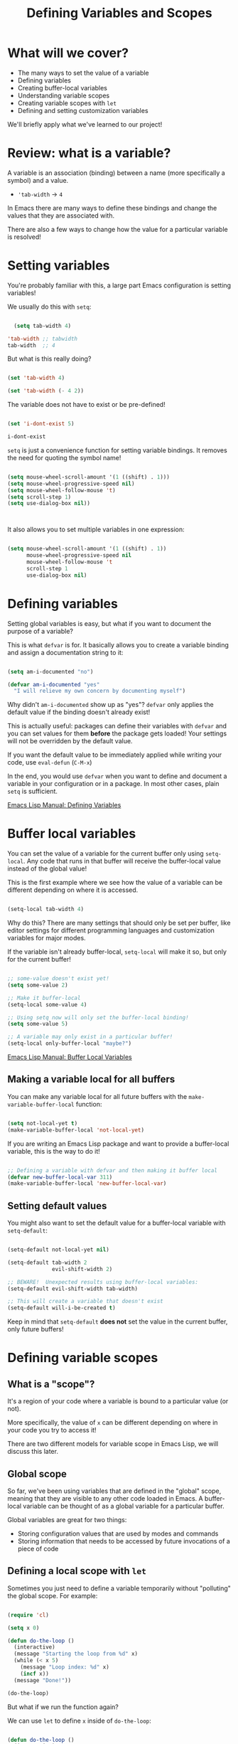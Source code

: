 #+title: Defining Variables and Scopes

* What will we cover?

- The many ways to set the value of a variable
- Defining variables
- Creating buffer-local variables
- Understanding variable scopes
- Creating variable scopes with =let=
- Defining and setting customization variables

We'll briefly apply what we've learned to our project!

* Review: what is a variable?

A variable is an association (binding) between a name (more specifically a symbol) and a value.

- ='tab-width= -> =4=

In Emacs there are many ways to define these bindings and change the values that they are associated with.

There are also a few ways to change how the value for a particular variable is resolved!

* Setting variables

You're probably familiar with this, a large part Emacs configuration is setting variables!

We usually do this with =setq=:

#+begin_src emacs-lisp

  (setq tab-width 4)

'tab-width ;; tabwidth
tab-width  ;; 4

#+end_src

But what is this really doing?

#+begin_src emacs-lisp

  (set 'tab-width 4)

  (set 'tab-width (- 4 2))

#+end_src

The variable does not have to exist or be pre-defined!

#+begin_src emacs-lisp

  (set 'i-dont-exist 5)

  i-dont-exist

#+end_src

=setq= is just a convenience function for setting variable bindings.  It removes the need for quoting the symbol name!

#+begin_src emacs-lisp

  (setq mouse-wheel-scroll-amount '(1 ((shift) . 1)))
  (setq mouse-wheel-progressive-speed nil)
  (setq mouse-wheel-follow-mouse 't)
  (setq scroll-step 1)
  (setq use-dialog-box nil))



#+end_src

It also allows you to set multiple variables in one expression:

#+begin_src emacs-lisp

  (setq mouse-wheel-scroll-amount '(1 ((shift) . 1))
        mouse-wheel-progressive-speed nil
        mouse-wheel-follow-mouse 't
        scroll-step 1
        use-dialog-box nil)

#+end_src

* Defining variables

Setting global variables is easy, but what if you want to document the purpose of a variable?

This is what =defvar= is for.  It basically allows you to create a variable binding and assign a documentation string to it:

#+begin_src emacs-lisp

  (setq am-i-documented "no")

  (defvar am-i-documented "yes"
    "I will relieve my own concern by documenting myself")

#+end_src

Why didn't =am-i-documented= show up as "yes"?  =defvar= only applies the default value if the binding doesn't already exist!

This is actually useful: packages can define their variables with =defvar= and you can set values for them *before* the package gets loaded!  Your settings will not be overridden by the default value.

If you want the default value to be immediately applied while writing your code, use =eval-defun= (~C-M-x~)

In the end, you would use =defvar= when you want to define and document a variable in your configuration or in a package.  In most other cases, plain =setq= is sufficient.

[[https://www.gnu.org/software/emacs/manual/html_node/elisp/Defining-Variables.html#Defining-Variables][Emacs Lisp Manual: Defining Variables]]

* Buffer local variables

You can set the value of a variable for the current buffer only using =setq-local=.  Any code that runs in that buffer will receive the buffer-local value instead of the global value!

This is the first example where we see how the value of a variable can be different depending on where it is accessed.

#+begin_src emacs-lisp

  (setq-local tab-width 4)

#+end_src

Why do this?  There are many settings that should only be set per buffer, like editor settings for different programming languages and customization variables for major modes.

If the variable isn't already buffer-local, =setq-local= will make it so, but only for the current buffer!

#+begin_src emacs-lisp

  ;; some-value doesn't exist yet!
  (setq some-value 2)

  ;; Make it buffer-local
  (setq-local some-value 4)

  ;; Using setq now will only set the buffer-local binding!
  (setq some-value 5)

  ;; A variable may only exist in a particular buffer!
  (setq-local only-buffer-local "maybe?")

#+end_src

[[https://www.gnu.org/software/emacs/manual/html_node/elisp/Buffer_002dLocal-Variables.html#Buffer_002dLocal-Variables][Emacs Lisp Manual: Buffer Local Variables]]

** Making a variable local for all buffers

You can make any variable local for all future buffers with the =make-variable-buffer-local= function:

#+begin_src emacs-lisp

  (setq not-local-yet t)
  (make-variable-buffer-local 'not-local-yet)

#+end_src

If you are writing an Emacs Lisp package and want to provide a buffer-local variable, this is the way to do it!

#+begin_src emacs-lisp

  ;; Defining a variable with defvar and then making it buffer local
  (defvar new-buffer-local-var 311)
  (make-variable-buffer-local 'new-buffer-local-var)

#+end_src

** Setting default values

You might also want to set the default value for a buffer-local variable with =setq-default=:

#+begin_src emacs-lisp

  (setq-default not-local-yet nil)

  (setq-default tab-width 2
                evil-shift-width 2)

  ;; BEWARE!  Unexpected results using buffer-local variables:
  (setq-default evil-shift-width tab-width)

  ;; This will create a variable that doesn't exist
  (setq-default will-i-be-created t)

#+end_src

Keep in mind that =setq-default= *does not* set the value in the current buffer, only future buffers!

* Defining variable scopes

** What is a "scope"?

It's a region of your code where a variable is bound to a particular value (or not).

More specifically, the value of =x= can be different depending on where in your code you try to access it!

There are two different models for variable scope in Emacs Lisp, we will discuss this later.

** Global scope

So far, we've been using variables that are defined in the "global" scope, meaning that they are visible to any other code loaded in Emacs.  A buffer-local variable can be thought of as a global variable for a particular buffer.

Global variables are great for two things:

- Storing configuration values that are used by modes and commands
- Storing information that needs to be accessed by future invocations of a piece of code

** Defining a local scope with =let=

Sometimes you just need to define a variable temporarily without "polluting" the global scope.  For example:

#+begin_src emacs-lisp

  (require 'cl)

  (setq x 0)

  (defun do-the-loop ()
    (interactive)
    (message "Starting the loop from %d" x)
    (while (< x 5)
      (message "Loop index: %d" x)
      (incf x))
    (message "Done!"))

  (do-the-loop)

#+end_src

But what if we run the function again?

We can use =let= to define =x= inside of =do-the-loop=:

#+begin_src emacs-lisp

  (defun do-the-loop ()
    (interactive)
    (let ((x 0))
      (message "Starting the loop from %d" x)
      (while (< x 5)
        (message "Loop index: %d" x)
        (incf x))
      (message "Done!")))

  (do-the-loop)

#+end_src

=x= is bound inside of the scope contained within the =let= expression!

However, what happened to the =x= that we defined globally?

#+begin_src emacs-lisp

  (defun do-the-loop ()
    (interactive)
    (message "The global value of x is %d" x)
    (let ((x 0))
      (message "Starting the loop from %d" x)
      (while (< x 5)
        (message "Loop index: %d" x)
        (incf x))
      (message "Done!")))

#+end_src

The =x= defined in the =let= overrides the global =x=!  Now when you set the value of =x=, you are only setting the value of the local =x= binding.

*NOTE*: In the examples above, I am using =let= inside of a function definition, but it can be used anywhere!  We'll see this in the next section.

[[https://www.gnu.org/software/emacs/manual/html_node/elisp/Variable-Scoping.html#Variable-Scoping][Emacs Lisp Manual: Variable Scoping]]

** Defining multiple bindings with =let= and =let*=

Once you start writing code that isn't so trivial, you'll find that you need to initialize a few temporary variables in a function to precalculate some results before running the real function body.

The =let= expression enables you to bind multiple variables in the local scope:

#+begin_src emacs-lisp

  (let ((y 5)
        (z 10))
    (* y z))

#+end_src

However, what if you want to refer to =y= in the expression that gets assigned to =z=?

#+begin_src emacs-lisp

  (let ((y 5)
        (z (+ y 5)))
    (* y z))

#+end_src

=let*= allows you to use previous variables you've bound in subsequent binding expressions:

#+begin_src emacs-lisp

  (let* ((y 5)
         (z (+ y 5)))
    (* y z))

#+end_src

The difference between =let= and =let*= is that =let*= actually expands to something more like this:

#+begin_src emacs-lisp

  (let ((y 5))
    (let ((z (+ y 5)))
      (* y z)))

#+end_src

Side note: there are a couple of useful macros called =if-let= and =when-let=, we will cover them in another video about helpful Emacs Lisp functions!

* Understanding "dynamic" scope

Emacs Lisp uses something called "dynamic scope" by default.  This means that the value that is associated with a variable may change depending on where an expression gets evaluated.

It's easier to understand this by looking at an example:

#+begin_src emacs-lisp

  (setq x 5)

  ;; x is considered a "free" variable
  (defun do-some-math (y)
    (+ x y))

  (do-some-math 10)     ;; 15

  (let ((x 15))
    (do-some-math 10))  ;; 25

  (do-some-math 10)
#+end_src

The value of =x= is resolved from a different scope based on where =do-some-math= gets executed!

This can actually be useful for customizing the behavior for functions from other packages.  We've seen this before!

#+begin_src emacs-lisp

  (defun dotfiles-tangle-org-file (&optional org-file)
    "Tangles a single .org file relative to the path in
dotfiles-folder.  If no file is specified, tangle the current
file if it is an org-mode buffer inside of dotfiles-folder."
    (interactive)
   ;; Suppress prompts and messages
    (let ((org-confirm-babel-evaluate nil)
          (message-log-max nil)
          (inhibit-message t))
      (org-babel-tangle-file (expand-file-name org-file dotfiles-folder))))

#+end_src

We didn't actually change the global value of any of these variables!

The other scoping model in Emacs is called "lexical scoping".  We will cover this and contrast the differences with dynamic scoping in another video.

[[https://www.gnu.org/software/emacs/manual/html_node/elisp/Variable-Scoping.html#Variable-Scoping][Emacs Lisp Manual: Variable Scoping]]

* Defining customization variables

Customizable variables are used to define user-facing settings for customizing the behavior of Emacs and packages.

The primary difference between They show up in the customization UI (users can set them without code)

We'll only cover them briefly today because they are a core part of Emacs.  I'll make another video to cover custom variables and the customization interface in depth.

** Using =defcustom=

The =defcustom= function allows you to define a customizable variable:

#+begin_src emacs-lisp

  (defcustom my-custom-variable 42
    "A variable that you can customize")

  (defvar my-custom-variable-42 42
    "A variable that you can't customize")

#+end_src

#+RESULTS:
: my-custom-variable-42

=defcustom= takes some additional parameters after the documentation string:

- =:type= - The expected value type
- =:group= - The symbol that identifies the "group" this variable belongs to (defined with =defgroup=)
- =:options= - The list of possible values this variable can hold
- =:set= - A function that will be invoked when this variable is customized
- =:get= - A function that will be invoked when this variable is resolved
- =:initialize= - A function to be used to initialize the variable when it gets defined
- =:local= - When =t=, automatically marks the variable as buffer-local

There are a few more properties that I didn't mention but you can find them in the manual:

[[https://www.gnu.org/software/emacs/manual/html_node/elisp/Variable-Definitions.html][Emacs Lisp Manual: Defining Customization Variables]]
[[https://www.gnu.org/software/emacs/manual/html_node/elisp/Group-Definitions.html][Emacs Lisp Manual: Defining Customization Groups]]

* Setting customizable variables (correctly)

Some variables are defined to be customized and could have behavior that executes when they are changed.

The important thing to know is that =setq= does not trigger this behavior!

Use =customize-set-variable= to set these variables correctly in code:

#+begin_src emacs-lisp

  (customize-set-variable 'tab-width 2)
  (customize-set-variable 'org-directory "~/Notes)

#+end_src

If you're using =use-package= (which I recommend), you can use the =:custom= section:

#+begin_src emacs-lisp

  (use-package emacs
    :custom
    (tab-width 2))

  (use-package org
    :custom
    (org-directory "~/Notes"))

#+end_src

*** How do I know that a variable is customizable?

The easiest way is to use =describe-variable= (bound to ~C-h v~) to check the documentation.  If the variable is customizable it should say:

#+begin_src sh

  "You can customize this variable"

#+end_src

*NOTE:* The [[https://github.com/Wilfred/helpful][Helpful]] package gives a lot more useful information!

You can also use =custom-variable-p= on the variable's symbol (eval with ~M-:~)

#+begin_src emacs-lisp

  (custom-variable-p 'tab-width)
  (custom-variable-p 'org-directory)
  (custom-variable-p 'org--file-cache)

#+end_src

* Continuing the project

We've covered a lot today so we'll keep the example short this time!

We're going convert a couple of the variables from last time into customizable variables using =defcustom=:

#+begin_src emacs-lisp

  (defcustom dotfiles-folder "~/.dotfiles"
    "The folder where dotfiles and org-mode configuration files are stored."
    :type 'directory
    :group 'dotfiles)

  (defcustom dotfiles-org-files '()
    "The list of org-mode files under the `dotfiles-folder' which
  contain configuration files that should be tangled"
    :type '(repeat string)
    :group 'dotfiles)

  (defun dotfiles-tangle-org-file (&optional org-file)
    "Tangles a single .org file relative to the path in
  dotfiles-folder.  If no file is specified, tangle the current
  file if it is an org-mode buffer inside of dotfiles-folder."
    (interactive)
   ;; Suppress prompts and messages
    (let ((org-confirm-babel-evaluate nil)
          (message-log-max nil)
          (inhibit-message t))
      (org-babel-tangle-file (expand-file-name org-file dotfiles-folder))))

  (defun dotfiles-tangle-org-files ()
    "Tangles all of the .org files in the paths specified by the variable dotfiles-folder"
    (interactive)
    (dolist (org-file dotfiles-org-files)
      (dotfiles-tangle-org-file org-file))
    (message "Dotfiles are up to date!"))

#+end_src

* What's next?

In the next episode we will start discussing the most important extensibility points in Emacs:

- Major and minor modes
- Hooks
